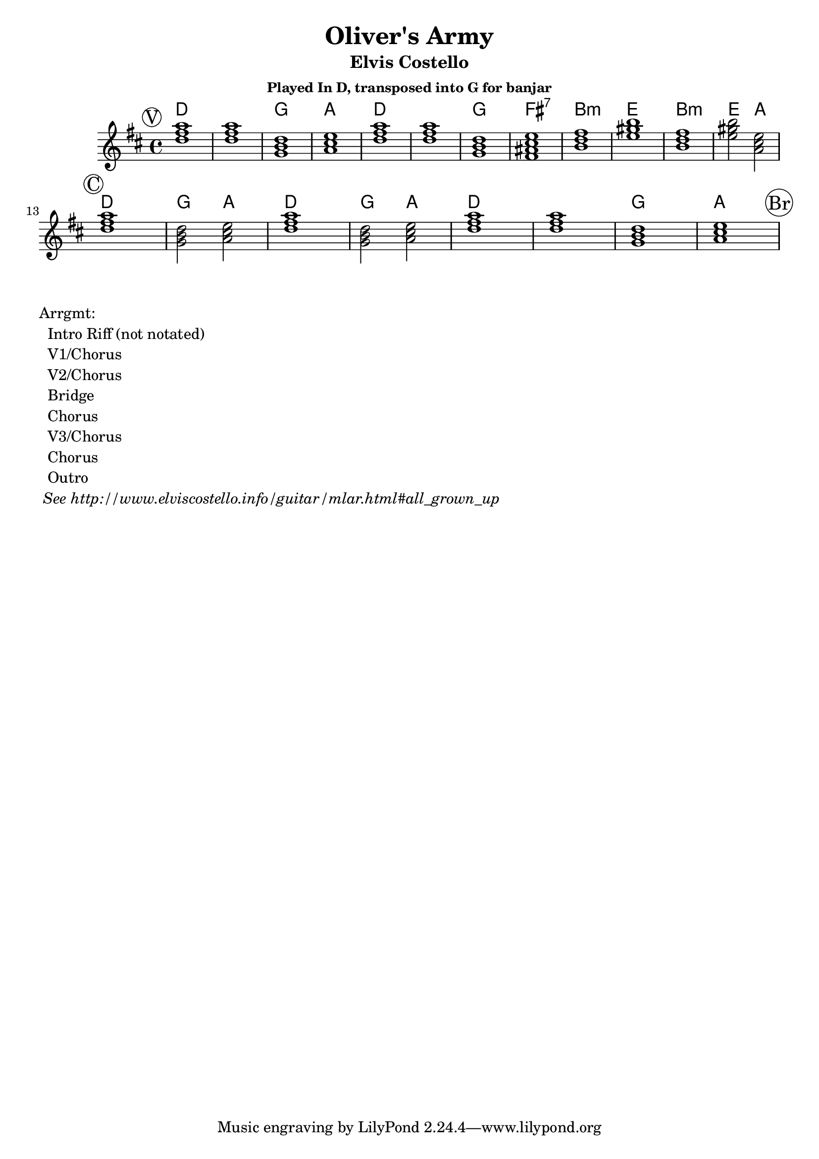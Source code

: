 \version "2.12.3"

\header{
  title = "Oliver's Army"
  subtitle = "Elvis Costello" 
  subsubtitle = "Played In D, transposed into G for banjar"
}

% the chords to the song, written in the key of the recording (D)

verseChords = \chordmode{ 
  a1     a      d      e 
  a      a      d      cis:7
  fis:m  b      fis:m  b2 e2
}
chorusChords = \chordmode{
  a1     d2 e2   a1     d2 e2 
  a1     a1      d1     e1 
}
myChords = \chordmode {  
     % verse 
     \mark \markup{ \circle "V" }
     \verseChords
	 \break
	 % chorus
     \mark \markup{ \circle "C" }
     \chorusChords
	 \break
	 % bridge
     \mark \markup{ \circle "Br" }  
	 \break
	 % outro
     \mark \markup{ \circle "O" }  
 	 % 
 }


%% The primary score first - the midi-only score follows it
\score {
  <<
    % Chord chart so that banjar can play the song in C, a step
    % below the recorded version.
    % Use \transpose d' c' to emit a guitar part for playing in C
    \new ChordNames { 
      \set chordChanges = ##t
      \transpose d' g' { \myChords } 
    }
    \new Staff \with {
      %% Uncomment the following to automatically tie notes
      %%\remove "Note_heads_engraver"
      %%\consists "Completion_heads_engraver"
    }{ 
      \time 4/4
      %\set beatLength = #(ly:make-moment 1 4)  % beam quarter notes
      \transpose d' g'{ \key a \major \myChords }
    }
  >>
  \layout{}
}

\markup{
 \column {
 	"Arrgmt:"
	"  Intro Riff (not notated)"
	"  V1/Chorus" 
	"  V2/Chorus" 
	"  Bridge"
	"  Chorus"
	"  V3/Chorus"
	"  Chorus"
	"  Outro"
	\italic " See http://www.elviscostello.info/guitar/mlar.html#all_grown_up"
  }
}

%% The midi-only score, in order to unfold repeats
\score {
  \new Staff="chords in C" {
  	% \set Staff.midiInstrument = #"banjo"
	% play out any volta or percent repeats
    \tempo 4 = 88

    \unfoldRepeats
    
    \transpose c' c' { \myChords }
  }
  \midi{}
}